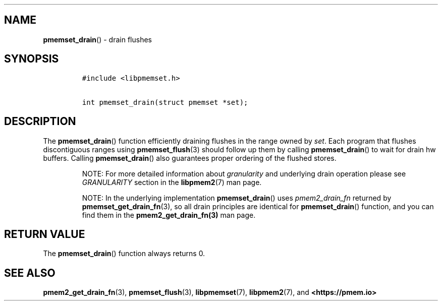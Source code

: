 .\" Automatically generated by Pandoc 1.19.2.4
.\"
.TH "" "" "2022-08-10" "PMDK - " "PMDK Programmer's Manual"
.hy
.\" SPDX-License-Identifier: BSD-3-Clause
.\" Copyright 2021, Intel Corporation
.SH NAME
.PP
\f[B]pmemset_drain\f[]() \- drain flushes
.SH SYNOPSIS
.IP
.nf
\f[C]
#include\ <libpmemset.h>

int\ pmemset_drain(struct\ pmemset\ *set);
\f[]
.fi
.SH DESCRIPTION
.PP
The \f[B]pmemset_drain\f[]() function efficiently draining flushes in
the range owned by \f[I]set\f[].
Each program that flushes discontiguous ranges using
\f[B]pmemset_flush\f[](3) should follow up them by calling
\f[B]pmemset_drain\f[]() to wait for drain hw buffers.
Calling \f[B]pmemset_drain\f[]() also guarantees proper ordering of the
flushed stores.
.RS
.PP
NOTE: For more detailed information about \f[I]granularity\f[] and
underlying drain operation please see \f[I]GRANULARITY\f[] section in
the \f[B]libpmem2\f[](7) man page.
.RE
.RS
.PP
NOTE: In the underlying implementation \f[B]pmemset_drain\f[]() uses
\f[I]pmem2_drain_fn\f[] returned by \f[B]pmemset_get_drain_fn\f[](3), so
all drain principles are identical for \f[B]pmemset_drain\f[]()
function, and you can find them in the \f[B]pmem2_get_drain_fn(3)\f[]
man page.
.RE
.SH RETURN VALUE
.PP
The \f[B]pmemset_drain\f[]() function always returns 0.
.SH SEE ALSO
.PP
\f[B]pmem2_get_drain_fn\f[](3), \f[B]pmemset_flush\f[](3),
\f[B]libpmemset\f[](7), \f[B]libpmem2\f[](7), and
\f[B]<https://pmem.io>\f[]
